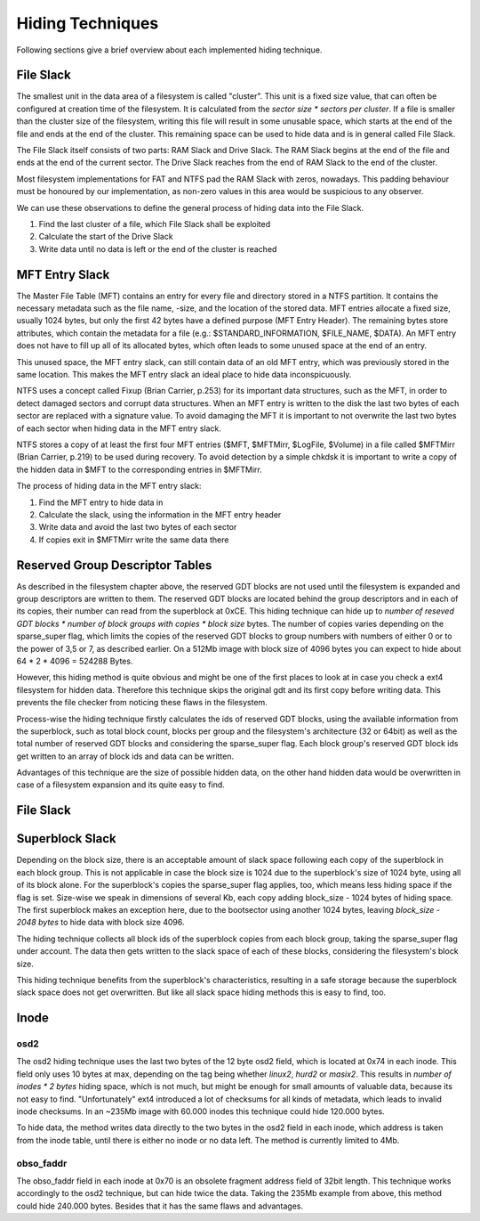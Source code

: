 Hiding Techniques
=================

Following sections give a brief overview about each implemented hiding technique.


File Slack
----------

The smallest unit in the data area of a filesystem is called "cluster".
This unit is a fixed size value, that can often be configured at creation time
of the filesystem.
It is calculated from the `sector size * sectors per cluster`.
If a file is smaller than the cluster size of the filesystem, writing this file
will result in some unusable space, which starts at the end of the file and ends
at the end of the cluster.
This remaining space can be used to hide data and is in general called File Slack.

The File Slack itself consists of two parts: RAM Slack and Drive Slack.
The RAM Slack begins at the end of the file and ends at the end of the current
sector.
The Drive Slack reaches from the end of RAM Slack to the end of the cluster.

.. image:: _static/fileslack_image.png

Most filesystem implementations for FAT and NTFS pad the RAM Slack with zeros,
nowadays. This padding behaviour must be honoured by our implementation, as
non-zero values in this area would be suspicious to any observer.

We can use these observations to define the general process of hiding data into
the File Slack.

1. Find the last cluster of a file, which File Slack shall be exploited
2. Calculate the start of the Drive Slack
3. Write data until no data is left or the end of the cluster is reached

MFT Entry Slack
---------------

The Master File Table (MFT) contains an entry for every file and directory stored in
a NTFS partition. It contains the necessary metadata such as the file name, -size, and
the location of the stored data. MFT entries allocate a fixed size, usually 1024 bytes,
but only the first 42 bytes have a defined purpose (MFT Entry Header). The remaining bytes
store attributes, which contain the metadata for a file (e.g.: $STANDARD_INFORMATION, 
$FILE_NAME, $DATA). An MFT entry does not have to fill up all of its allocated bytes, which
often leads to some unused space at the end of an entry.

.. image:: _static/mft_entry.png

This unused space, the MFT entry slack, can still contain data of an old MFT entry,
which was previously stored in the same location. This makes the MFT entry slack an
ideal place to hide data inconspicuously.

NTFS uses a concept called Fixup (Brian Carrier, p.253) for its important data structures,
such as the MFT, in order to detect damaged sectors and corrupt data structures. When an
MFT entry is written to the disk the last two bytes of each sector are replaced with a
signature value. To avoid damaging the MFT it is important to not overwrite the last two
bytes of each sector when hiding data in the MFT entry slack.

NTFS stores a copy of at least the first four MFT entries ($MFT, $MFTMirr, $LogFile, $Volume)
in a file called $MFTMirr (Brian Carrier, p.219) to be used during recovery. To avoid detection
by a simple chkdsk it is important to write a copy of the hidden data in $MFT to the corresponding
entries in $MFTMirr. 

The process of hiding data in the MFT entry slack:

1. Find the MFT entry to hide data in
2. Calculate the slack, using the information in the MFT entry header
3. Write data and avoid the last two bytes of each sector
4. If copies exit in $MFTMirr write the same data there

Reserved Group Descriptor Tables
--------------------------------

As described in the filesystem chapter above, the reserved GDT blocks are not used until the filesystem 
is expanded and group descriptors are written to them. The reserved GDT blocks are located behind the 
group descriptors and in each of its copies, their number can read from the superblock at 0xCE.
This hiding technique can hide up to `number of reseved GDT blocks * number of block groups with copies * block size` 
bytes. The number of copies varies depending on the sparse_super flag, which limits the copies of the reserved
GDT blocks to group numbers with numbers of either 0 or to the power of 3,5 or 7, as described earlier.
On a 512Mb image with block size of 4096 bytes you can expect to hide about 64 * 2 * 4096 = 524288 Bytes.

However, this hiding method is quite obvious and might be one of the first places to look at in case you
check a ext4 filesystem for hidden data. Therefore this technique skips the original gdt and its first
copy before writing data. This prevents the file checker from noticing these flaws in the filesystem.

Process-wise the hiding technique firstly calculates the ids of reserved GDT blocks, using the 
available information from the superblock, such as total block count, blocks per group and the 
filesystem's architecture (32 or 64bit) as well as the total number of reserved GDT blocks and considering
the sparse_super flag. 
Each block group's reserved GDT block ids get written to an array of block ids and data can be written.

Advantages of this technique are the size of possible hidden data, on the other hand hidden data would be
overwritten in case of a filesystem expansion and its quite easy to find.

File Slack
----------

Superblock Slack
----------------

Depending on the block size, there is an acceptable amount of slack space following each copy of the superblock
in each block group. This is not applicable in case the block size is 1024 due to the superblock's size of 1024
byte, using all of its block alone. For the superblock's copies the sparse_super flag applies, too, which means 
less hiding space if the flag is set.
Size-wise we speak in dimensions of several Kb, each copy adding block_size - 1024 bytes of hiding space.
The first superblock makes an exception here, due to the bootsector using another 1024 bytes, leaving 
`block_size - 2048 bytes` to hide data with block size 4096.

The hiding technique collects all block ids of the superblock copies from each block group,
taking the sparse_super flag under account. The data then gets written to the slack space of each of 
these blocks, considering the filesystem's block size.

This hiding technique benefits from the superblock's characteristics, resulting in a safe storage because the
superblock slack space does not get overwritten. But like all slack space hiding methods this is easy to find,
too.

Inode
-----
osd2
****

The osd2 hiding technique uses the last two bytes of the 12 byte osd2 field, which is located at 0x74 in each inode.
This field only uses 10 bytes at max, depending on the tag being whether `linux2`, `hurd2` or `masix2`.
This results in `number of inodes * 2 bytes` hiding space, which is not much, but might be enough for small amounts
of valuable data, because its not easy to find. "Unfortunately" ext4 introduced a lot of checksums for all
kinds of metadata, which leads to invalid inode checksums. 
In an ~235Mb image with 60.000 inodes this technique could hide 120.000 bytes.

To hide data, the method writes data directly to the two bytes in the osd2 field in each inode, which address is
taken from the inode table, until there is either no inode or no data left. The method is currently limited to 4Mb.

obso_faddr
**********

The obso_faddr field in each inode at 0x70 is an obsolete fragment address field of 32bit length. 
This technique works accordingly to the osd2 technique, but can hide twice the data. 
Taking the 235Mb example from above, this method could hide 240.000 bytes.
Besides that it has the same flaws and advantages.


